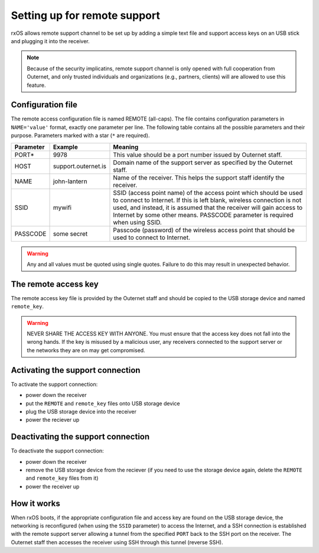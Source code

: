 Setting up for remote support
=============================

rxOS allows remote support channel to be set up by adding a simple text file
and support access keys on an USB stick and plugging it into the receiver.

.. note::
    Because of the security implicatins, remote support channel is only opened
    with full cooperation from Outernet, and only trusted individuals and
    organizations (e.g., partners, clients) will are allowed to use this
    feature.

Configuration file
------------------

The remote access configuration file is named REMOTE (all-caps). The file
contains configuration parameters in ``NAME='value'`` format, exactly one
parameter per line. The following table contains all the possible parameters
and their purpose. Parameters marked with a star (``*`` are required).

==========  ======================  ===========================================
Parameter   Example                 Meaning
==========  ======================  ===========================================
PORT*       9978                    This value should be a port number issued
                                    by Outernet staff.
----------  ----------------------  -------------------------------------------
HOST        support.outernet.is     Domain name of the support server as
                                    specified by the Outernet staff.
----------  ----------------------  -------------------------------------------
NAME        john-lantern            Name of the receiver. This helps the
                                    support staff identify the receiver.
----------  ----------------------  -------------------------------------------
SSID        mywifi                  SSID (access point name) of the access
                                    point which should be used to connect to
                                    Internet. If this is left blank, wireless
                                    connection is not used, and instead, it is
                                    assumed that the receiver will gain access
                                    to Internet by some other means. PASSCODE
                                    parameter is required when using SSID.
----------  ----------------------  -------------------------------------------
PASSCODE    some secret             Passcode (password) of the wireless access
                                    point that should be used to connect to
                                    Internet.
==========  ======================  ===========================================

.. warning::
    Any and all values must be quoted using single quotes. Failure to do this
    may result in unexpected behavior.

The remote access key
---------------------

The remote access key file is provided by the Outernet staff and should be
copied to the USB storage device and named ``remote_key``.

.. warning::
    NEVER SHARE THE ACCESS KEY WITH ANYONE. You must ensure that the access key
    does not fall into the wrong hands. If the key is misused by a malicious
    user, any receivers connected to the support server or the networks they
    are on may get compromised.

Activating the support connection
---------------------------------

To activate the support connection:

- power down the receiver
- put the ``REMOTE`` and ``remote_key`` files onto USB storage device
- plug the USB storage device into the receiver
- power the reciever up

Deactivating the support connection
-----------------------------------

To deactivate the support connection:

- power down the receiver
- remove the USB storage device from the reciever (if you need to use the
  storage device again, delete the ``REMOTE`` and ``remote_key`` files from it)
- power the receiver up

How it works
------------

When rxOS boots, if the appropriate configuration file and access key are found
on the USB storage device, the networking is reconfigured (when using the
``SSID`` parameter) to access the Internet, and a SSH connection is established
with the remote support server allowing a tunnel from the specified ``PORT``
back to the SSH port on the receiver. The Outernet staff then accesses the
receiver using SSH through this tunnel (reverse SSH).
